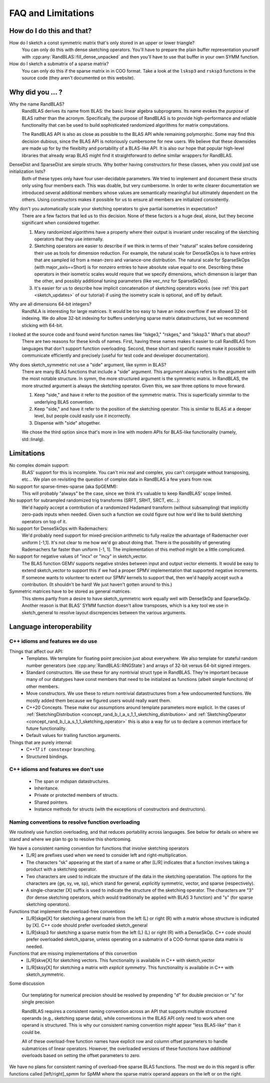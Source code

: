FAQ and Limitations
==============================



How do I do this and that?
--------------------------

How do I sketch a const symmetric matrix that's only stored in an upper or lower triangle?
  You can only do this with dense sketching operators.
  You'll have to prepare the plain buffer representation yourself with 
  :cpp:any:`RandBLAS::fill_dense_unpacked`
  and then you'll have to use that buffer in your own SYMM function.

How do I sketch a submatrix of a sparse matrix?
  You can only do this if the sparse matrix in in COO format.
  Take a look at the ``lsksp3`` and ``rsksp3`` functions in the source code (they aren't documented on this website).


Why did you ... ?
-----------------

Why the name RandBLAS?
  RandBLAS derives its name from BLAS: the basic linear algebra subprograms. Its name evokes the *purpose* of BLAS rather 
  than the acronym. Specifically, the purpose of RandBLAS is to provide high-performance and reliable functionality that 
  can be used to build sophisticated randomized algorithms for matrix computations.
  
  The RandBLAS API is also as close as possible to the BLAS API while remaining polymorphic. Some may find this
  decision dubious, since the BLAS API is notoriously cumbersome for new users. We believe that these downsides
  are made up for by the flexibilty and portability of a BLAS-like API. It is also our hope that popular high-level
  libraries that already wrap BLAS might find it straightforward to define similar wrappers for RandBLAS.

DenseDist and SparseDist are simple structs. Why bother having constructors for these classes, when you could just use initialization lists?
  Both of these types only have four user-decidable parameters.
  We tried to implement and document these structs only using four members each.
  This was doable, but very cumbersome.
  In order to write clearer documentation we introduced several additional members whose values are semantically meaningful
  but ultimately dependent on the others.
  Using constructors makes it possible for us to ensure all members are initialized consistently.

Why don't you automatically scale your sketching operators to give partial isometries in expectation?
  There are a few factors that led us to this decision. None of these factors is a huge deal, alone, but they become significant when considered together.

  1. Many randomized algorithms have a property where their output is invariant under rescaling of the sketching operators that they use internally.
  2. Sketching operators are easier to describe if we think in terms of their "natural" scales before considering their use as tools for dimension reduction.
     For example, the natural scale for DenseSkOps is to have entries that are sampled iid from a mean-zero and variance-one distribution.
     The natural scale for SparseSkOps (with major_axis==Short) is for nonzero entries to have absolute value equal to one.
     Describing these operators in their isometric scales would require that we specify dimensions, which dimension is larger than the other,
     and possibly additional tuning parameters (like vec_nnz for SparseSkOps).
  3. It's easier for us to describe how implicit concatenation of sketching operators works (see :ref:`this part <sketch_updates>` of our tutorial)
     if using the isometry scale is optional, and off by default.

Why are all dimensions 64-bit integers?
  RandNLA is interesting for large matrices. It would be too easy to have an index overflow if we allowed 32-bit indexing.
  We do allow 32-bit indexing for buffers underlying sparse matrix datastructures, but we recommend sticking with 64-bit.

I looked at the source code and found weird function names like "lskge3," "rskges," and "lsksp3." What's that about?
  There are two reasons for these kinds of names.
  First, having these names makes it easier to call RandBLAS from languages that don't support function overloading.
  Second, these short and specific names make it possible to communicate efficiently and precisely (useful for test code and developer documentation). 

Why does sketch_symmetric not use a "side" argument, like symm in BLAS?
  There are many BLAS functions that include a "side" argument. This argument always refers to the argument with the most notable structure.
  In symm, the more structured argument is the symmetric matrix.
  In RandBLAS, the more structed argument is always the sketching operator. Given this, we saw three options to move forward.

  1. Keep "side," and have it refer to the position of the symmetric matrix. This is superficially simmilar to the underlying BLAS convention.
  2. Keep "side," and have it refer to the position of the sketching operator. This is similar to BLAS at a deeper level, but people could
     easily use it incorrectly.
  3. Dispense with "side" altogether.

  We chose the third option since that's more in line with modern APIs for BLAS-like functionality (namely, std::linalg).


Limitations
-----------

No complex domain support:
  BLAS' support for this is incomplete. You can't mix real and complex, you can't conjugate without transposing, etc… 
  We plan on revisiting the question of complex data in RandBLAS a few years from now.

No support for sparse-times-sparse (aka SpGEMM):
  This will probably "always" be the case, since we think it's valuable to keep RandBLAS' scope limited.

No support for subrampled randomized trig transforms (SRFT, SRHT, SRCT, etc...):
  We'd happily accept a contribution of a randomized Hadamard transform (without subsampling)
  that implicitly zero-pads inputs when needed. Given such a function we could figure out 
  how we'd like to build sketching operators on top of it.

No support for DenseSkOps with Rademachers:
  We'd probably need support for mixed-precision arithmetic to fully realize the advantage of
  Rademacher over uniform [-1,1]. It's not clear to me how we'd go about doing that. There 
  *is* the possibility of generating Rademachers far faster than uniform [-1, 1]. The implementation
  of this method might be a little complicated. 

No support for negative values of "incx" or "incy" in sketch_vector.
  The BLAS function GEMV supports negative strides between input and output vector elements.
  It would be easy to extend sketch_vector to support this if we had a proper
  SPMV implementation that supported negative increments. If someone wants to volunteer 
  to extent our SPMV kernels to support that, then we'd happily accept such a contribution.
  (It shouldn't be hard! We just haven't gotten around to this.)

Symmetric matrices have to be stored as general matrices.
  This stems partly from a desire to have sketch_symmetric work equally well with DenseSkOp and SparseSkOp.
  Another reason is that BLAS' SYMM function doesn't allow transposes, which is a key tool we use
  in sketch_general to resolve layout discrepencies between the various arguments.


Language interoperability
-------------------------

C++ idioms and features we do use
~~~~~~~~~~~~~~~~~~~~~~~~~~~~~~~~~

Things that affect our API:
 * Templates. We template for floating point precision just about everywhere.
   We also template for stateful random number generators (see :cpp:any:`RandBLAS::RNGState`)
   and arrays of 32-bit versus 64-bit signed integers.
 * Standard constructors. We use these for any nontrivial struct type in RandBLAS. They're important
   because many of our datatypes have const members that need to be initialized as functions (albeit
   simple funcitons) of other members.
 * Move constructors. We use these to return nontrivial datastructures from a few undocumented functions.
   We mostly added them because we figured users would really want them.
 * C++20 Concepts. These make our assumptions around template parameters more explicit.
   In the cases of :ref:`SketchingDistribution <concept_rand_b_l_a_s_1_1_sketching_distribution>` and
   :ref:`SketchingOperator <concept_rand_b_l_a_s_1_1_sketching_operator>` this is also a way
   for us to declare a common interface for future functionality.
 * Default values for trailing function arguments.

Things that are purely internal:
 * C++17 ``if constexpr`` branching.
 * Structured bindings. 


C++ idioms and features we don't use
~~~~~~~~~~~~~~~~~~~~~~~~~~~~~~~~~~~~
 * The span or mdspan datastructures.
 * Inheritance.
 * Private or protected members of structs.
 * Shared pointers.
 * Instance methods for structs (with the exceptions of constructors and destructors).


Naming conventions to resolve function overloading
~~~~~~~~~~~~~~~~~~~~~~~~~~~~~~~~~~~~~~~~~~~~~~~~~~

We routinely use function overloading, and that reduces portability across languages.
See below for details on where we stand and where we plan to go to resolve this shortcoming.

We have a consistent naming convention for functions that involve sketching operators
 * [L/R] are prefixes used when we need to consider left and right-multiplication.
 * The characters "sk" appearing at the start of a name or after [L/R] indicates that a function involves taking a product with a sketching operator.
 * Two characters are used to indicate the structure of the data in the sketching operatation.
   The options for the characters are {ge, sy, ve, sp}, which stand for general, *explicitly* symmetric, vector, and sparse (respectively).
 * A single-character [X] suffix is used to indicate the structure of the sketching operator. The characters are "3" (for dense sketching
   operators, which would traditionally be applied with BLAS 3 function) and "s" (for sparse sketching operators).

Functions that implement the overload-free conventions
 * [L/R]skge[X] for sketching a general matrix from the left (L) or right (R) with a matrix whose structure is indicated by [X].
   C++ code should prefer overloaded sketch_general
 * [L/R]sksp3 for sketching a sparse matrix from the left (L) (L) or right (R) with a DenseSkOp.
   C++ code should prefer overloaded sketch_sparse, unless operating on a submatrix of a COO-format sparse data matrix is needed.

Functions that are missing implementations of this convention
 * [L/R]skve[X] for sketching vectors. This functionality is availabile in C++ with sketch_vector
 * [L/R]sksy[X] for sketching a matrix with *explicit symmetry*. This functionality is availabile in C++ with sketch_symmetric.

Some discussion

  Our templating for numerical precision should be resolved by prepending "d" for double precision or "s" for single precision

  RandBLAS requires a consistent naming convention across an API that supports multiple structured operands (e.g., sketching sparse data),
  while conventions in the BLAS API only need to work when one operand is structured.
  This is why our consistent naming convention might appear "less BLAS-like" than it could be.

  All of these overload-free function names have explicit row and column offset parameters to handle submatrices of linear operators.
  However, the overloaded versions of these functions have *additional* overloads based on setting the offset parameters to zero.

We have no plans for consistent naming of overload-free sparse BLAS functions. The most we do in this regard is offer functions
called [left/right]_spmm for SpMM where the sparse matrix operand appears on the left or on the right.

